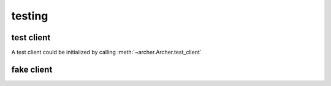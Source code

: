 .. _testing:

testing
=======


test client
-----------

A test client could be initialized by calling :meth:`~archer.Archer.test_client`


fake client
-----------

